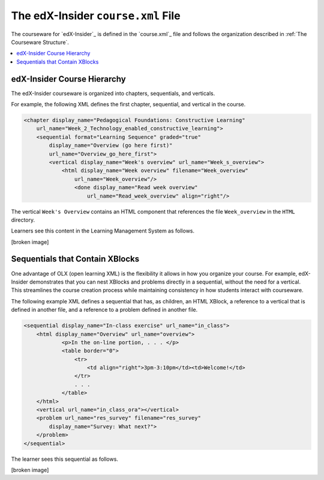 The edX-Insider ``course.xml`` File
###################################

The courseware for `edX-Insider`_ is defined in the `course.xml`_ file and
follows the organization described in :ref:`The Courseware Structure`.

.. contents::
  :local:
  :depth: 1

edX-Insider Course Hierarchy
*****************************

The edX-Insider courseware is organized into chapters, sequentials, and
verticals.

For example, the following XML defines the first chapter, sequential, and
vertical in the course.

.. code-block:: xml

  <chapter display_name="Pedagogical Foundations: Constructive Learning"
      url_name="Week_2_Technology_enabled_constructive_learning">
      <sequential format="Learning Sequence" graded="true"
          display_name="Overview (go here first)"
          url_name="Overview_go_here_first">
          <vertical display_name="Week's overview" url_name="Week_s_overview">
              <html display_name="Week overview" filename="Week_overview"
                  url_name="Week_overview"/>
	          <done display_name="Read week overview"
	              url_name="Read_week_overview" align="right"/>


The vertical ``Week's Overview`` contains an HTML component that references the
file ``Week_overview`` in the ``HTML`` directory.

Learners see this content in the Learning Management System as follows.

[broken image]


Sequentials that Contain XBlocks
*********************************

One advantage of OLX (open learning XML) is the flexibility it allows in how
you organize your course. For example, edX-Insider demonstrates that you can
nest XBlocks and problems directly in a sequential, without the need for a
vertical. This streamlines the course creation process while maintaining
consistency in how students interact with courseware.

The following example XML defines a sequential that has, as children, an HTML
XBlock, a reference to a vertical that is defined in another file, and a
reference to a problem defined in another file.

.. code-block:: xml

    <sequential display_name="In-class exercise" url_name="in_class">
        <html display_name="Overview" url_name="overview">
	        <p>In the on-line portion, . . . </p>
	        <table border="0">
	            <tr>
	                <td align="right">3pm-3:10pm</td><td>Welcome!</td>
	            </tr>
	            . . .
	        </table>
        </html>
        <vertical url_name="in_class_ora"></vertical>
        <problem url_name="res_survey" filename="res_survey"
            display_name="Survey: What next?">
        </problem>
    </sequential>

The learner sees this sequential as follows.

[broken image]

